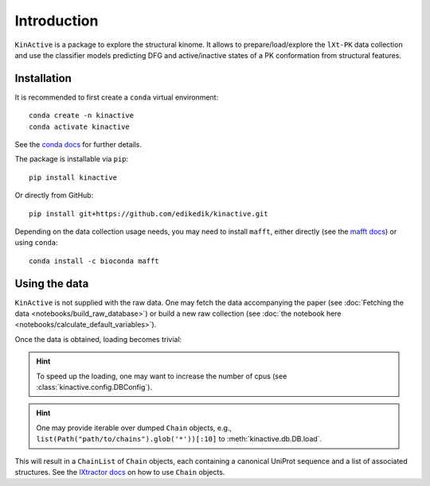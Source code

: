 Introduction
============

``KinActive`` is a package to explore the structural kinome.
It allows to prepare/load/explore the ``lXt-PK`` data collection and use the
classifier models predicting DFG and active/inactive states of a PK conformation
from structural features.

Installation
------------

It is recommended to first create a ``conda`` virtual environment::

    conda create -n kinactive
    conda activate kinactive

See the `conda docs`_ for further details.

The package is installable via ``pip``::

    pip install kinactive

Or directly from GitHub::

    pip install git+https://github.com/edikedik/kinactive.git

Depending on the data collection usage needs, you may need to install ``mafft``,
either directly (see the `mafft docs`_) or using ``conda``::

    conda install -c bioconda mafft

Using the data
--------------

``KinActive`` is not supplied with the raw data.
One may fetch the data accompanying the paper
(see :doc:`Fetching the data <notebooks/build_raw_database>`) or build a new
raw collection (see :doc:`the notebook here <notebooks/calculate_default_variables>`).

Once the data is obtained, loading becomes trivial:

.. code-block:: Python
    from pathlib import Path
    from kinactive.db import DB
    db = DB()
    chains = db.load(Path("path/to/chains"))

.. hint::
    To speed up the loading, one may want to increase the number of cpus
    (see :class:`kinactive.config.DBConfig`).

.. hint::
    One may provide iterable over dumped ``Chain`` objects, e.g.,
    ``list(Path("path/to/chains").glob('*'))[:10]``
    to :meth:`kinactive.db.DB.load`.

This will result in a ``ChainList`` of ``Chain`` objects, each containing a
canonical UniProt sequence and a list of associated structures.
See the `lXtractor docs`_ on how to use ``Chain`` objects.

.. _conda docs: https://docs.anaconda.com/
.. _mafft docs: https://mafft.cbrc.jp/alignment/software/
.. _lXtractor docs: https://lxtractor.readthedocs.io/en/latest/

